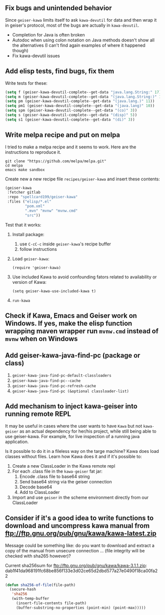 ** Fix bugs and unintended behavior

Since =geiser-kawa= limits itself to ask =kawa-devutil= for data and then wrap it in geiser's protocol, most of the bugs are actually in =kawa-devutil=.

- Completion for Java is often broken
- Autodoc when using colon notation on Java methods doesn't show all the alternatives (I can't find again examples of where it happened though)
- Fix kawa-devutil issues

** Add elisp tests, find bugs, fix them

Write tests for these:

#+BEGIN_SRC emacs-lisp :results silent
(setq f (geiser-kawa-devutil-complete--get-data "java.lang.String:" 17))
(setq m (geiser-kawa-devutil-complete--get-data "(java.lang.String:)" 18))
(setq pm (geiser-kawa-devutil-complete--get-data "(java.lang.)" 11))
(setq pm1 (geiser-kawa-devutil-complete--get-data "(java.lang)" 10))
(setq spm (geiser-kawa-devutil-complete--get-data "(co)" 3))
(setq s (geiser-kawa-devutil-complete--get-data "(disp)" 5))
(setq s1 (geiser-kawa-devutil-complete--get-data "(di)" 3))
#+END_SRC

** Write melpa recipe and put on melpa

I tried to make a melpa recipe and it seems to work. Here are the instructions to reproduce it.

#+BEGIN_SRC shell
git clone "https://github.com/melpa/melpa.git"
cd melpa
emacs make sandbox
#+END_SRC

Create new a new recipe file =recipes/geiser-kawa= and insert these contents:

#+BEGIN_SRC emacs-lisp
(geiser-kawa
 :fetcher gitlab
 :repo "spellcard199/geiser-kawa"
 :files ("elisp/*.el"
         "pom.xml"
         ".mvn" "mvnw" "mvnw.cmd"
         "src"))
#+END_SRC

Test that it works:
1. Install package:
     1. use =C-cC-c= inside =geiser-kawa='s recipe buffer
     2. follow instructions
2. Load =geiser-kawa=:
  : (require 'geiser-kawa)
3. Use included Kawa to avoid confounding fators related to availability or version of Kawa:
  : (setq geiser-kawa-use-included-kawa t)
4. =run-kawa=

** Check if Kawa, Emacs and Geiser work on Windows. If yes, make the elisp function wrapping maven wrapper run =mvnw.cmd= instead of =mvnw= when on Windows
** Add geiser-kawa-java-find-pc (package or class)

1. =geiser-kawa-java-find-pc-default-classloaders=
2. =geiser-kawa-java-find-pc--cache=
3. =geiser-kawa-java-find-pc-refresh-cache=
3. =geiser-kawa-java-find-pc (&optional classloader-list)=

** Add mechanism to inject kawa-geiser into running remote REPL

It may be useful in cases where the user wants to have =Kawa= but not =kawa-geiser= as an actual dependency for her/his project, while still being able to use geiser-kawa. For example, for live inspection of a running java application.

Is it possible to do it in a fileless way on the targe machine? Kawa does load classes without files. Learn how Kawa does it and if it's possible to:
1. Create a new ClassLoader in the Kawa remote repl
2. For each .class file in the =kawa-geiser= fat jar:
     1. Encode .class file to base64 string
     2. Send base64 string via the geiser connection
     3. Decode base64
     4. Add to ClassLoader
3. Import and use =geiser= in the scheme environment directly from our ClassLoader

** Consider if it's a good idea to write functions to download and uncompress kawa manual from ftp://ftp.gnu.org/pub/gnu/kawa/kawa-latest.zip

Message could be something like: do you want to download and extract a copy of the manual from unsecure connection ... (file integrity will be checked with sha265 however)?

Current sha256sum for ftp://ftp.gnu.org/pub/gnu/kawa/kawa-3.1.1.zip: dab1f41da968191fc68be856f133e3d02ce65d2dbd577a27e0490f18ca00fa22

#+BEGIN_SRC emacs-lisp
(defun sha256-of-file(file-path)
  (secure-hash
   'sha256
   (with-temp-buffer
     (insert-file-contents file-path)
     (buffer-substring-no-properties (point-min) (point-max)))))
#+END_SRC
